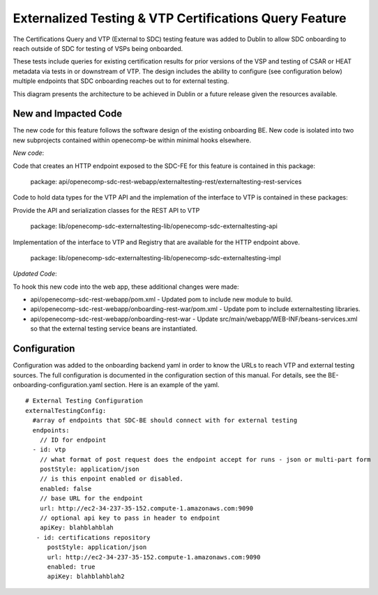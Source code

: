 .. This work is licensed under a Creative Commons Attribution 4.0 International License.
.. http://creativecommons.org/licenses/by/4.0

=======================================================
Externalized Testing & VTP Certifications Query Feature
=======================================================

The Certifications Query and VTP (External to SDC) testing
feature was added to Dublin to allow SDC onboarding to reach
outside of SDC for testing of VSPs being onboarded.

These tests include queries for existing certification
results for prior versions of the VSP and testing of
CSAR or HEAT metadata via tests in or downstream of VTP.
The design includes the ability to configure (see configuration below)
multiple endpoints that SDC onboarding reaches out to for
external testing.

This diagram presents the architecture to be achieved in Dublin
or a future release given the resources available.

.. image:: images/sdc-vtp-opnfv.png

New and Impacted Code
=====================

The new code for this feature follows the software design
of the existing onboarding BE.  New code is isolated into two
new subprojects contained within openecomp-be within minimal hooks
elsewhere.

*New code*:

Code that creates an HTTP endpoint exposed to the SDC-FE for this feature is contained
in this package:
  
  package: api/openecomp-sdc-rest-webapp/externaltesting-rest/externaltesting-rest-services
  
Code to hold data types for the VTP API and the implemation of the interface to VTP is contained
in these packages:

Provide the API and serialization classes for the REST API to VTP

  package: lib/openecomp-sdc-externaltesting-lib/openecomp-sdc-externaltesting-api
  
Implementation of the interface to VTP and Registry that are available for the HTTP endpoint above.

  package: lib/openecomp-sdc-externaltesting-lib/openecomp-sdc-externaltesting-impl

*Updated Code*:

To hook this new code into the web app, these additional changes were
made:

* api/openecomp-sdc-rest-webapp/pom.xml
  - Updated pom to include new module to build.
* api/openecomp-sdc-rest-webapp/onboarding-rest-war/pom.xml
  - Update pom to include externaltesting libraries.
* api/openecomp-sdc-rest-webapp/onboarding-rest-war
  - Update src/main/webapp/WEB-INF/beans-services.xml so that the external testing service beans are instantiated.




Configuration
=============

Configuration was added to the onboarding backend yaml in
order to know the URLs to reach VTP and external testing sources.
The full configuration is documented in the configuration section
of this manual.   For details, see the BE-onboarding-configuration.yaml
section.  Here is an example of the yaml.

::

    # External Testing Configuration
    externalTestingConfig:
      #array of endpoints that SDC-BE should connect with for external testing
      endpoints:
        // ID for endpoint
      - id: vtp
        // what format of post request does the endpoint accept for runs - json or multi-part form
        postStyle: application/json
        // is this enpoint enabled or disabled.
        enabled: false
        // base URL for the endpoint
        url: http://ec2-34-237-35-152.compute-1.amazonaws.com:9090
        // optional api key to pass in header to endpoint
        apiKey: blahblahblah
       - id: certifications repository
          postStyle: application/json
          url: http://ec2-34-237-35-152.compute-1.amazonaws.com:9090
          enabled: true
          apiKey: blahblahblah2

